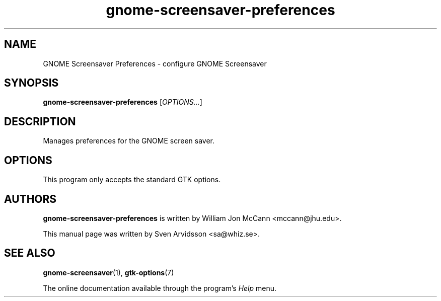 .\" Copyright (C) 2007 Sven Arvidsson <sa@whiz.se>
.\"
.\" This is free software; you may redistribute it and/or modify
.\" it under the terms of the GNU General Public License as
.\" published by the Free Software Foundation; either version 2,
.\" or (at your option) any later version.
.\"
.\" This is distributed in the hope that it will be useful, but
.\" WITHOUT ANY WARRANTY; without even the implied warranty of
.\" MERCHANTABILITY or FITNESS FOR A PARTICULAR PURPOSE.  See the
.\" GNU General Public License for more details.
.\"
.\"You should have received a copy of the GNU General Public License along
.\"with this program; if not, write to the Free Software Foundation, Inc.,
.\"51 Franklin Street, Fifth Floor, Boston, MA 02110-1301 USA.
.TH gnome-screensaver-preferences 1 "2007\-09\-27" "GNOME"
.SH NAME
GNOME Screensaver Preferences \- configure GNOME Screensaver
.SH SYNOPSIS
.B gnome-screensaver-preferences
.RI [ OPTIONS... ]
.SH DESCRIPTION
Manages preferences for the GNOME screen saver.
.SH OPTIONS
This program only accepts the standard GTK options.
.SH AUTHORS
.B gnome-screensaver-preferences
is written by William Jon McCann <mccann@jhu.edu>.
.P
This manual page was written by Sven Arvidsson <sa@whiz.se>.
.SH SEE ALSO
.BR "gnome-screensaver" (1),
.BR "gtk-options" (7)
.P
The online documentation available through the program's
.I Help
menu.
